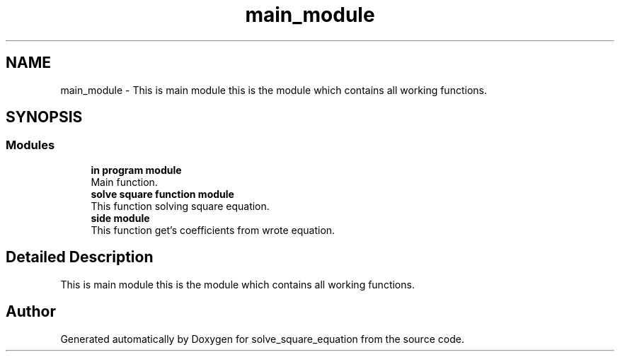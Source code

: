.TH "main_module" 3 "Wed Jul 24 2019" "Version 1.3" "solve_square_equation" \" -*- nroff -*-
.ad l
.nh
.SH NAME
main_module \- This is main module this is the module which contains all working functions\&.  

.SH SYNOPSIS
.br
.PP
.SS "Modules"

.in +1c
.ti -1c
.RI "\fBin program module\fP"
.br
.RI "Main function\&. "
.ti -1c
.RI "\fBsolve square function module\fP"
.br
.RI "This function solving square equation\&. "
.ti -1c
.RI "\fBside module\fP"
.br
.RI "This function get's coefficients from wrote equation\&. "
.in -1c
.SH "Detailed Description"
.PP 
This is main module this is the module which contains all working functions\&. 


.SH "Author"
.PP 
Generated automatically by Doxygen for solve_square_equation from the source code\&.
